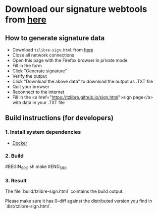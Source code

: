 * Download our signature webtools from [[https://raw.githubusercontent.com/tzlibre/web-tools/master/dist/tzlibre-sign.html][here]]

** How to generate signature data

- Download ~tzlibre-sign.html~ from [[https://raw.githubusercontent.com/tzlibre/web-tools/master/dist/tzlibre-sign.html][here]]
- Close all network connections
- Open this page with the Firefox browser in private mode
- Fill in the form
- Click "Generate signature"
- Verify the output
- Click "Download the above data" to download the output as .TXT file
- Quit your browser
- Reconnect to the internet
- Fill in the <a href="https://tzlibre.github.io/sign.html">sign page</a> with data in your .TXT file

** Build instructions (for developers)

*** 1. Install system dependencies

- [[https://www.docker.com/community-edition#/download][Docker]]

*** 2. Build

#BEGIN_SRC sh
make
#END_SRC

*** 3. Result

The file `build/tzlibre-sign.html` cointains the build output.

Please make sure it has 0-diff against the distributed version you find in `dist/tzlibre-sign.html`.
